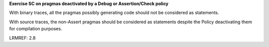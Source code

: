**Exercise SC on pragmas deactivated by a Debug or Assertion/Check policy**

With binary traces, all the pragmas possibly generating code should
not be considered as statements.

With source traces, the non-Assert pragmas should be considered as
statements despite the Policy deactivating them for compilation purposes.

LRMREF: 2.8

